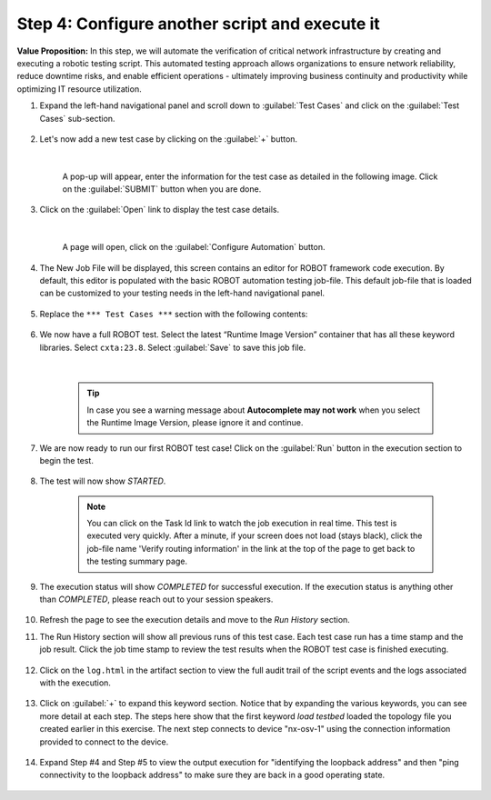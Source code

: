 Step 4: Configure another script and execute it
###############################################

**Value Proposition:** In this step, we will automate the verification of critical network infrastructure by creating and executing a robotic testing script. This automated testing approach allows organizations to ensure network reliability, reduce downtime risks, and enable efficient operations - ultimately improving business continuity and productivity while optimizing IT resource utilization.

#. Expand the left-hand navigational panel and scroll down to :guilabel:`Test Cases` and click on the :guilabel:`Test Cases` sub-section.

    .. image:: images/cxtm-test-cases.png
        :width: 75%
        :align: center

#. Let's now add a new test case by clicking on the :guilabel:`+` button.

    .. image:: images/cxtm-test-case-add.png
        :width: 75%
        :align: center

    |

    A pop-up will appear, enter the information for the test case as detailed in the following image. Click on the :guilabel:`SUBMIT` button when you are done.

    .. image:: images/cxtm-test-case-add-details-2.png
        :width: 55%
        :align: center

#. Click on the :guilabel:`Open` link to display the test case details.

    .. image:: images/cxtm-open-test-case-2.png
        :width: 75%
        :align: center

    |

    A page will open, click on the :guilabel:`Configure Automation` button.

    .. image:: images/cxtm-test-case-configure-automation-2.png
        :width: 75%
        :align: center

#. The New Job File will be displayed, this screen contains an editor for ROBOT framework code execution. By default, this editor is populated with the basic ROBOT automation testing job-file. This default job-file that is loaded can be customized to your testing needs in the left-hand navigational panel.

    .. image:: images/cxtm-test-case-configure-automation-editor-2.png
        :width: 75%
        :align: center

#. Replace the ``*** Test Cases ***`` section with the following contents:

    .. literalinclude:: ./reference/test_case_2.robot
        :language: robotframework

#. We now have a full ROBOT test. Select the latest “Runtime Image Version” container that has all these keyword libraries. Select ``cxta:23.8``. Select :guilabel:`Save` to save this job file.

    .. image:: images/cxtm-test-case-configure-automation-save.png
        :width: 75%
        :align: center

    |

    .. tip::
        In case you see a warning message about **Autocomplete may not work** when you select the Runtime Image Version, please ignore it and continue.

#. We are now ready to run our first ROBOT test case! Click on the :guilabel:`Run` button in the execution section to begin the test.

    .. image:: images/cxtm-test-case-configure-automation-run-2.png
        :width: 75%
        :align: center


#. The test will now show `STARTED`.

    .. note::
        You can click on the Task Id link to watch the job execution in real time. This test is executed very quickly. After a minute, if your screen does not load (stays black), click the job-file name 'Verify routing information' in the link at the top of the page to get back to the testing summary page.


#. The execution status will show `COMPLETED` for successful execution. If the execution status is anything other than `COMPLETED`, please reach out to your session speakers.

    .. image:: images/cxtm-test-case-configure-automation-completed.png
        :width: 55%
        :align: center

#. Refresh the page to see the execution details and move to the `Run History` section.

#. The Run History section will show all previous runs of this test case. Each test case run has a time stamp and the job result. Click the job time stamp to review the test results when the ROBOT test case is finished executing.

    .. image:: images/cxtm-test-case-configure-automation-run-history.png
        :width: 75%
        :align: center

#. Click on the ``log.html``  in the artifact section to view the full audit trail of the script events and the logs associated with the execution.

    .. image:: images/cxtm-test-case-configure-automation-run-history-log-html-2.png
        :width: 75%
        :align: center

#. Click on :guilabel:`+` to expand this keyword section.  Notice that by expanding the various keywords, you can see more detail at each step. The steps here show that the first keyword `load testbed` loaded the topology file you created earlier in this exercise. The next step connects to device "nx-osv-1" using the connection information provided to connect to the device.

    .. image:: images/cxtm-test-case-configure-automation-run-history-log-html-2-expand.png
        :width: 75%
        :align: center

#. Expand Step #4 and Step #5 to view the output execution for "identifying the loopback address" and then "ping connectivity to the loopback address" to make sure they are back in a good operating state.

    .. image:: images/cxtm-test-case-configure-automation-run-history-log-html-2-expand-2.png
        :width: 75%
        :align: center


.. sectionauthor:: Nandakumar Arunachalam <narunach@cisco.com>, Jinrui Wang <jinrwang@cisco.com>, Luis Rueda <lurueda@cisco.com>, Jairo Leon <jaileon@cisco.com>

